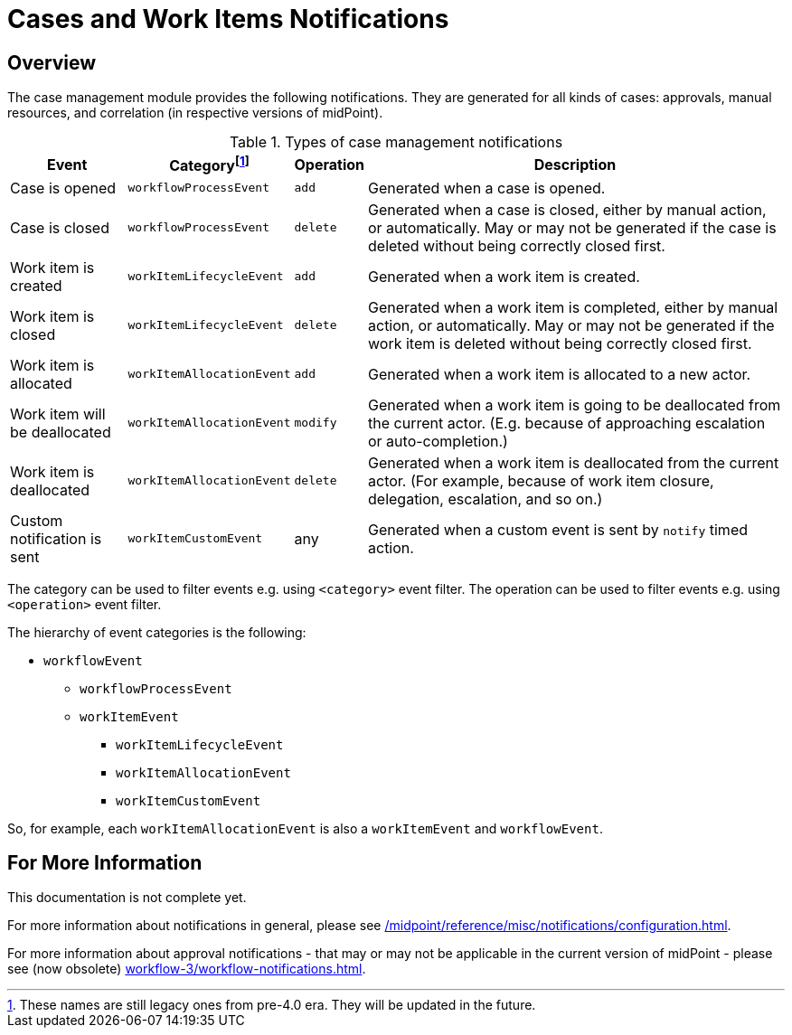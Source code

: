 = Cases and Work Items Notifications
:page-toc: top

== Overview

The case management module provides the following notifications.
They are generated for all kinds of cases: approvals, manual resources, and correlation (in respective versions of midPoint).

.Types of case management notifications
[%autowidth]
|===
| Event | Categoryfootnote:[These names are still legacy ones from pre-4.0 era. They will be updated in the future.] | Operation | Description

| Case is opened
| `workflowProcessEvent`
| `add`
| Generated when a case is opened.

| Case is closed
| `workflowProcessEvent`
| `delete`
| Generated when a case is closed, either by manual action, or automatically.
May or may not be generated if the case is deleted without being correctly closed first.

| Work item is created
| `workItemLifecycleEvent`
| `add`
| Generated when a work item is created.

| Work item is closed
| `workItemLifecycleEvent`
| `delete`
| Generated when a work item is completed, either by manual action, or automatically.
May or may not be generated if the work item is deleted without being correctly closed first.

| Work item is allocated
| `workItemAllocationEvent`
| `add`
| Generated when a work item is allocated to a new actor.

| Work item will be deallocated
| `workItemAllocationEvent`
| `modify`
| Generated when a work item is going to be deallocated from the current actor.
(E.g. because of approaching escalation or auto-completion.)

| Work item is deallocated
| `workItemAllocationEvent`
| `delete`
| Generated when a work item is deallocated from the current actor.
(For example, because of work item closure, delegation, escalation, and so on.)

| Custom notification is sent
| `workItemCustomEvent`
| any
| Generated when a custom event is sent by `notify` timed action.
|===

The category can be used to filter events e.g. using `<category>` event filter.
The operation can be used to filter events e.g. using `<operation>` event filter.

The hierarchy of event categories is the following:

* `workflowEvent`
** `workflowProcessEvent`
** `workItemEvent`
*** `workItemLifecycleEvent`
*** `workItemAllocationEvent`
*** `workItemCustomEvent`

So, for example, each `workItemAllocationEvent` is also a `workItemEvent` and `workflowEvent`.

== For More Information

This documentation is not complete yet.

For more information about notifications in general, please see xref:/midpoint/reference/misc/notifications/configuration.adoc[].

For more information about approval notifications - that may or may not be applicable in the current version of midPoint - please see (now obsolete) xref:workflow-3/workflow-notifications.adoc[].
